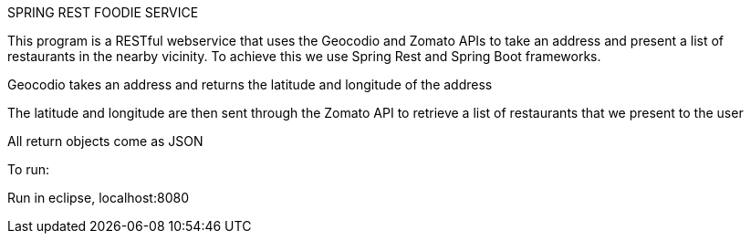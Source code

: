 SPRING REST FOODIE SERVICE

This program is a RESTful webservice that uses the Geocodio and Zomato APIs to take an address and present a list of restaurants in the nearby vicinity.  To achieve this we use Spring Rest and Spring Boot frameworks.

Geocodio takes an address and returns the latitude and longitude of the address

The latitude and longitude are then sent through the Zomato API to retrieve a list of restaurants that we present to the user

All return objects come as JSON

To run:

Run in eclipse, localhost:8080
